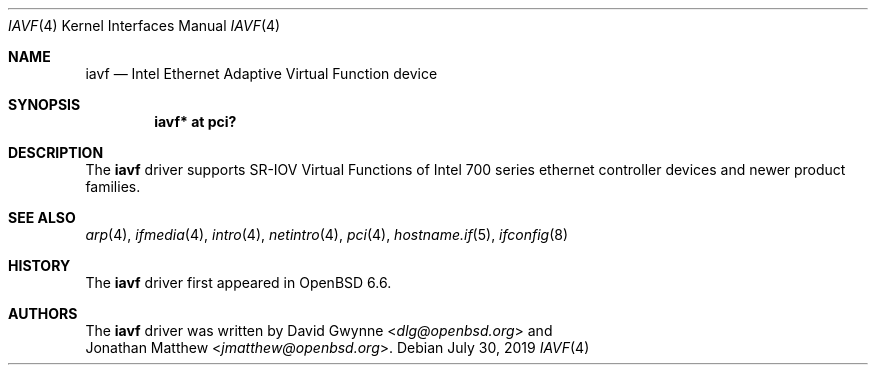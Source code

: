 .\" $OpenBSD: iavf.4,v 1.1 2019/07/30 21:45:19 jmatthew Exp $
.\"
.\" Copyright (c) 2019 Jonathan Matthew <jmatthew@openbsd.org>
.\"
.\" Permission to use, copy, modify, and distribute this software for any
.\" purpose with or without fee is hereby granted, provided that the above
.\" copyright notice and this permission notice appear in all copies.
.\"
.\" THE SOFTWARE IS PROVIDED "AS IS" AND THE AUTHOR DISCLAIMS ALL WARRANTIES
.\" WITH REGARD TO THIS SOFTWARE INCLUDING ALL IMPLIED WARRANTIES OF
.\" MERCHANTABILITY AND FITNESS. IN NO EVENT SHALL THE AUTHOR BE LIABLE FOR
.\" ANY SPECIAL, DIRECT, INDIRECT, OR CONSEQUENTIAL DAMAGES OR ANY DAMAGES
.\" WHATSOEVER RESULTING FROM LOSS OF USE, DATA OR PROFITS, WHETHER IN AN
.\" ACTION OF CONTRACT, NEGLIGENCE OR OTHER TORTIOUS ACTION, ARISING OUT OF
.\" OR IN CONNECTION WITH THE USE OR PERFORMANCE OF THIS SOFTWARE.
.\"
.Dd $Mdocdate: July 30 2019 $
.Dt IAVF 4
.Os
.Sh NAME
.Nm iavf
.Nd Intel Ethernet Adaptive Virtual Function device
.Sh SYNOPSIS
.Cd "iavf* at pci?"
.Sh DESCRIPTION
The
.Nm
driver supports SR-IOV Virtual Functions of Intel 700 series ethernet
controller devices and newer product families.
.Sh SEE ALSO
.Xr arp 4 ,
.Xr ifmedia 4 ,
.Xr intro 4 ,
.Xr netintro 4 ,
.Xr pci 4 ,
.Xr hostname.if 5 ,
.Xr ifconfig 8
.Sh HISTORY
The
.Nm
driver first appeared in
.Ox 6.6 .
.Sh AUTHORS
The
.Nm
driver was written by
.An David Gwynne Aq Mt dlg@openbsd.org
and
.An Jonathan Matthew Aq Mt jmatthew@openbsd.org .
